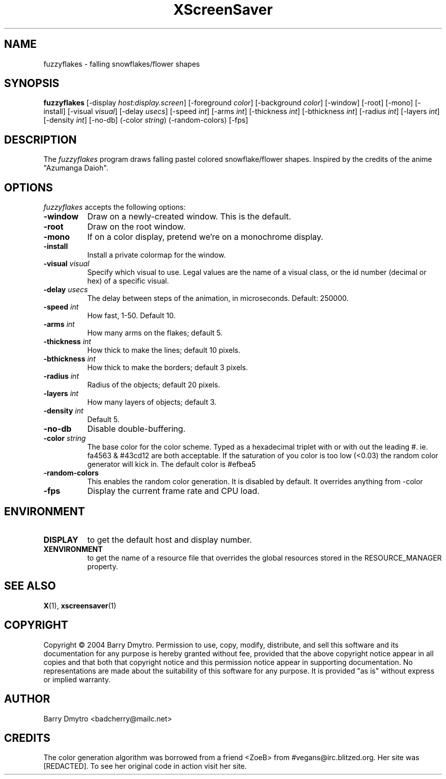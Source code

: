 .TH XScreenSaver 1 "12-May-04" "X Version 11"
.SH NAME
fuzzyflakes \- falling snowflakes/flower shapes
.SH SYNOPSIS
.B fuzzyflakes
[\-display \fIhost:display.screen\fP] [\-foreground \fIcolor\fP]
[\-background \fIcolor\fP] [\-window] [\-root] [\-mono] [\-install]
[\-visual \fIvisual\fP] 
[\-delay \fIusecs\fP]
[\-speed \fIint\fP]
[\-arms \fIint\fP]
[\-thickness \fIint\fP]
[\-bthickness \fIint\fP]
[\-radius \fIint\fP]
[\-layers \fIint\fP]
[\-density \fIint\fP]
[\-no-db]
(\-color \fIstring\fP)
(\-random-colors)
[\-fps]
.SH DESCRIPTION
The
.I fuzzyflakes
program draws falling pastel colored snowflake/flower shapes.
Inspired by the credits of the anime "Azumanga Daioh".
.SH OPTIONS
.I fuzzyflakes
accepts the following options:
.TP 8
.B \-window
Draw on a newly-created window.  This is the default.
.TP 8
.B \-root
Draw on the root window.
.TP 8
.B \-mono 
If on a color display, pretend we're on a monochrome display.
.TP 8
.B \-install
Install a private colormap for the window.
.TP 8
.B \-visual \fIvisual\fP
Specify which visual to use.  Legal values are the name of a visual class,
or the id number (decimal or hex) of a specific visual.
.TP 8
.B \-delay \fIusecs\fP
The delay between steps of the animation, in microseconds.  Default: 250000.
.TP 8
.B \-speed \fIint\fP
How fast, 1-50.  Default 10.
.TP 8
.B \-arms \fIint\fP
How many arms on the flakes; default 5.
.TP 8
.B \-thickness \fIint\fP
How thick to make the lines; default 10 pixels.
.TP 8
.B \-bthickness \fIint\fP
How thick to make the borders; default 3 pixels.
.TP 8
.B \-radius \fIint\fP
Radius of the objects; default 20 pixels.
.TP 8
.B \-layers \fIint\fP
How many layers of objects; default 3.
.TP 8
.B \-density \fIint\fP
Default 5.
.TP 8
.B \-no-db
Disable double-buffering.
.TP 8
.B \-color \fIstring\fP
The base color for the color scheme.  Typed as a hexadecimal triplet
with or with out the leading #. ie. fa4563 & #43cd12 are both acceptable.
If the saturation of you color is too low (<0.03) the random color
generator will kick in.
The default color is #efbea5
.TP 8
.B \-random-colors
This enables the random color generation.  It is disabled by default.
It overrides anything from -color
.TP 8
.B \-fps
Display the current frame rate and CPU load.
.SH ENVIRONMENT
.PP
.TP 8
.B DISPLAY
to get the default host and display number.
.TP 8
.B XENVIRONMENT
to get the name of a resource file that overrides the global resources
stored in the RESOURCE_MANAGER property.
.SH SEE ALSO
.BR X (1),
.BR xscreensaver (1)
.SH COPYRIGHT
Copyright \(co 2004 Barry Dmytro.  Permission to use, copy, modify,
distribute, and sell this software and its documentation for any
purpose is hereby granted without fee, provided that the above
copyright notice appear in all copies and that both that copyright
notice and this permission notice appear in supporting documentation.
No representations are made about the suitability of this software for
any purpose.  It is provided "as is" without express or implied
warranty.
.SH AUTHOR
Barry Dmytro <badcherry@mailc.net>
.SH CREDITS
The color generation algorithm was borrowed from a friend <ZoeB>
from #vegans@irc.blitzed.org.  Her site was [REDACTED].
To see her original code in action visit her site.
